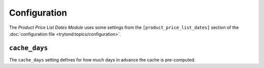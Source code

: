 *************
Configuration
*************

The *Product Price List Dates Module* uses some settings from the
``[product_price_list_dates]`` section of the :doc:`configuration file
<trytond:topics/configuration>`.

.. _config-product_price_list_dates.cache_days:

``cache_days``
==============

The ``cache_days`` setting defines for how much days in advance the cache is
pre-computed.

